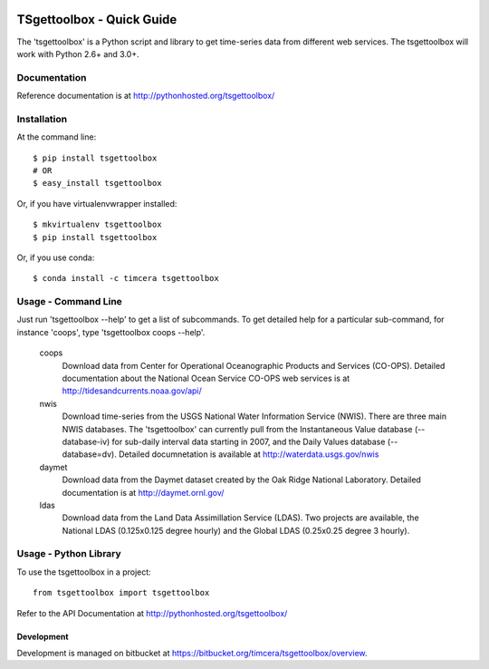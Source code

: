 .. image:: https://travis-ci.org/timcera/tsgettoolbox.svg?branch=master
    :target: https://travis-ci.org/timcera/tsgettoolbox
    :height: 20

.. image:: https://coveralls.io/repos/timcera/tsgettoolbox/badge.png?branch=master
    :target: https://coveralls.io/r/timcera/tsgettoolbox?branch=master
    :height: 20

.. image:: https://img.shields.io/pypi/v/tsgettoolbox.svg
    :alt: Latest release
    :target: https://pypi.python.org/pypi/tsgettoolbox

.. image:: https://img.shields.io/pypi/dm/tsgettoolbox.svg
    :alt: PyPI downloads count
    :target: https://pypi.python.org/pypi/tsgettoolbox

.. image:: http://img.shields.io/badge/license-BSD-lightgrey.svg
    :alt: tsgettoolbox license
    :target: https://pypi.python.org/pypi/tsgettoolbox/

TSgettoolbox - Quick Guide
==========================
The 'tsgettoolbox' is a Python script and library to get time-series data from
different web services.  The tsgettoolbox will work with Python 2.6+ and 3.0+.

Documentation
-------------
Reference documentation is at http://pythonhosted.org/tsgettoolbox/

Installation
------------
At the command line::

    $ pip install tsgettoolbox
    # OR
    $ easy_install tsgettoolbox

Or, if you have virtualenvwrapper installed::

    $ mkvirtualenv tsgettoolbox
    $ pip install tsgettoolbox

Or, if you use conda::
    
    $ conda install -c timcera tsgettoolbox

Usage - Command Line
--------------------
Just run 'tsgettoolbox --help' to get a list of subcommands.  To get detailed
help for a particular sub-command, for instance 'coops', type 'tsgettoolbox
coops --help'.

    coops              
                Download data from Center for Operational Oceanographic
                Products and Services (CO-OPS). Detailed documentation about
                the National Ocean Service CO-OPS web services is at
                http://tidesandcurrents.noaa.gov/api/

    nwis        
                Download time-series from the USGS National Water Information
                Service (NWIS). There are three main NWIS databases. The
                'tsgettoolbox' can currently pull from the Instantaneous Value
                database (--database-iv) for sub-daily interval data starting
                in 2007, and the Daily Values database (--database=dv).
                Detailed documnetation is available at
                http://waterdata.usgs.gov/nwis

    daymet      
                Download data from the Daymet dataset created by the Oak Ridge
                National Laboratory. Detailed documentation is at
                http://daymet.ornl.gov/

    ldas
                Download data from the Land Data Assimillation Service (LDAS).
                Two projects are available, the National LDAS (0.125x0.125
                degree hourly) and the Global LDAS (0.25x0.25 degree 3 hourly).

Usage - Python Library
----------------------
To use the tsgettoolbox in a project::

	from tsgettoolbox import tsgettoolbox

Refer to the API Documentation at http://pythonhosted.org/tsgettoolbox/

Development
~~~~~~~~~~~
Development is managed on bitbucket at
https://bitbucket.org/timcera/tsgettoolbox/overview.
